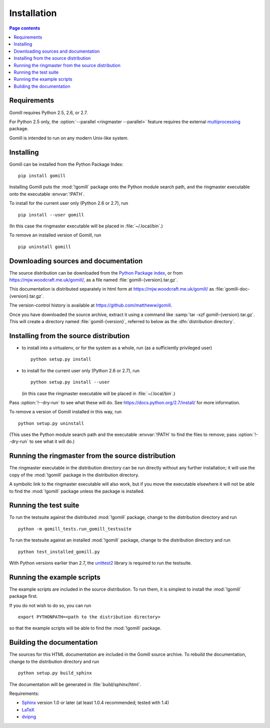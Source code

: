Installation
============

.. contents:: Page contents
   :local:
   :backlinks: none


Requirements
------------

Gomill requires Python 2.5, 2.6, or 2.7.

For Python 2.5 only, the :option:`--parallel <ringmaster --parallel>` feature
requires the external `multiprocessing`__ package.

.. __: https://pypi.org/pypi/multiprocessing

Gomill is intended to run on any modern Unix-like system.


Installing
----------

Gomill can be installed from the Python Package Index::

    pip install gomill

Installing Gomill puts the :mod:`!gomill` package onto the Python module
search path, and the ringmaster executable onto the executable
:envvar:`!PATH`.

To install for the current user only (Python 2.6 or 2.7), run ::

    pip install --user gomill

(In this case the ringmaster executable will be placed in
:file:`~/.local/bin`.)

To remove an installed version of Gomill, run ::

    pip uninstall gomill


Downloading sources and documentation
-------------------------------------

The source distribution can be downloaded from the `Python Package index`__,
or from https://mjw.woodcraft.me.uk/gomill/, as a file named
:file:`gomill-{version}.tar.gz`.

.. __: https://pypi.org/project/gomill/

This documentation is distributed separately in html form at
https://mjw.woodcraft.me.uk/gomill/ as :file:`gomill-doc-{version}.tar.gz`.

The version-control history is available at
https://github.com/mattheww/gomill.

Once you have downloaded the source archive, extract it using a command like
:samp:`tar -xzf gomill-{version}.tar.gz`. This will create a directory named
:file:`gomill-{version}`, referred to below as the :dfn:`distribution
directory`.


Installing from the source distribution
---------------------------------------

- to install into a virtualenv, or for the system as a whole, run (as a
  sufficiently privileged user) ::

    python setup.py install


- to install for the current user only (Python 2.6 or 2.7), run ::

    python setup.py install --user

  (in this case the ringmaster executable will be placed in
  :file:`~/.local/bin`.)

Pass :option:`!--dry-run` to see what these will do. See
https://docs.python.org/2.7/install/ for more information.

To remove a version of Gomill installed in this way, run ::

  python setup.py uninstall

(This uses the Python module search path and the executable :envvar:`!PATH` to
find the files to remove; pass :option:`!--dry-run` to see what it will do.)


Running the ringmaster from the source distribution
---------------------------------------------------

The ringmaster executable in the distribution directory can be run directly
without any further installation; it will use the copy of the :mod:`!gomill`
package in the distribution directory.

A symbolic link to the ringmaster executable will also work, but if you move
the executable elsewhere it will not be able to find the :mod:`!gomill`
package unless the package is installed.


Running the test suite
----------------------

To run the testsuite against the distributed :mod:`!gomill` package, change to
the distribution directory and run ::

  python -m gomill_tests.run_gomill_testsuite


To run the testsuite against an installed :mod:`!gomill` package, change to
the distribution directory and run ::

  python test_installed_gomill.py


With Python versions earlier than 2.7, the unittest2__ library is required
to run the testsuite.

.. __: https://pypi.org/project/unittest2/


.. _running the example scripts:

Running the example scripts
---------------------------

The example scripts are included in the source distribution. To run them, it
is simplest to install the :mod:`!gomill` package first.

If you do not wish to do so, you can run ::

  export PYTHONPATH=<path to the distribution directory>

so that the example scripts will be able to find the :mod:`!gomill` package.


Building the documentation
--------------------------

The sources for this HTML documentation are included in the Gomill source
archive. To rebuild the documentation, change to the distribution directory
and run ::

   python setup.py build_sphinx

The documentation will be generated in :file:`build/sphinx/html`.

Requirements:

- Sphinx__ version 1.0 or later
  (at least 1.0.4 recommended; tested with 1.4)
- LaTeX__
- dvipng__

.. __: https://www.sphinx-doc.org/
.. __: https://www.latex-project.org/
.. __: https://www.nongnu.org/dvipng/

